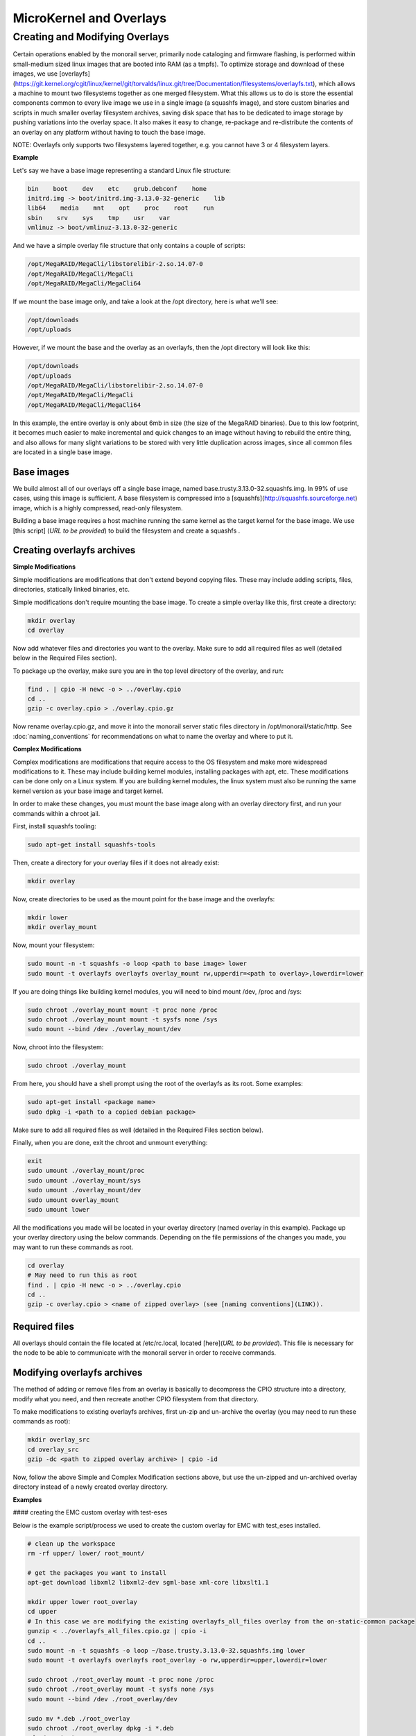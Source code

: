 MicroKernel and Overlays
----------------------------------------------------------

Creating and Modifying Overlays
~~~~~~~~~~~~~~~~~~~~~~~~~~~~~~~~~~~~~~~~~

Certain operations enabled by the monorail server, primarily node cataloging and
firmware flashing, is performed within small-medium sized linux images that are
booted into RAM (as a tmpfs). To optimize storage and download of these images,
we use [overlayfs]
(https://git.kernel.org/cgit/linux/kernel/git/torvalds/linux.git/tree/Documentation/filesystems/overlayfs.txt),
which allows a machine to mount two filesystems together as one merged filesystem.
What this allows us to do is store the essential components common to every live
image we use in a single image (a squashfs image), and store custom binaries and
scripts in much smaller overlay filesystem archives, saving disk space that has
to be dedicated to image storage by pushing variations into the overlay space.
It also makes it easy to change, re-package and re-distribute the contents of an
overlay on any platform without having to touch the base image.

NOTE: Overlayfs only supports two filesystems layered together, e.g. you
cannot have 3 or 4 filesystem layers.

**Example**

Let's say we have a base image representing a standard Linux file structure:

.. code-block:: bash

    bin    boot    dev    etc    grub.debconf    home
    initrd.img -> boot/initrd.img-3.13.0-32-generic    lib
    lib64    media    mnt    opt    proc    root    run
    sbin    srv    sys    tmp    usr    var
    vmlinuz -> boot/vmlinuz-3.13.0-32-generic


And we have a simple overlay file structure that only contains a couple of scripts:

.. code-block:: bash

    /opt/MegaRAID/MegaCli/libstorelibir-2.so.14.07-0
    /opt/MegaRAID/MegaCli/MegaCli
    /opt/MegaRAID/MegaCli/MegaCli64

If we mount the base image only, and take a look at the /opt directory, here is what
we'll see:

.. code-block:: bash

    /opt/downloads
    /opt/uploads

However, if we mount the base and the overlay as an overlayfs, then the /opt directory
will look like this:

.. code-block:: bash

    /opt/downloads
    /opt/uploads
    /opt/MegaRAID/MegaCli/libstorelibir-2.so.14.07-0
    /opt/MegaRAID/MegaCli/MegaCli
    /opt/MegaRAID/MegaCli/MegaCli64

In this example, the entire overlay is only about 6mb in size (the size of the
MegaRAID binaries). Due to this low footprint, it becomes much easier to make
incremental and quick changes to an image without having to rebuild the entire
thing, and also allows for many slight variations to be stored with very little
duplication across images, since all common files are located in a single base
image.

Base images
^^^^^^^^^^^^^^^^^^^^^^^

We build almost all of our overlays off a single base image, named
base.trusty.3.13.0-32.squashfs.img. In 99% of use cases, using this image is
sufficient. A base filesystem is compressed into a
[squashfs](http://squashfs.sourceforge.net) image, which is a highly compressed,
read-only filesystem.

Building a base image requires a host machine running the same kernel as the
target kernel for the base image. We use [this script] (*URL to be provided*) to build the filesystem
and create a squashfs .

Creating overlayfs archives
^^^^^^^^^^^^^^^^^^^^^^^^^^^^^^^^^^^

**Simple Modifications**

Simple modifications are modifications that don't extend beyond copying files.
These may include adding scripts, files, directories, statically linked binaries, etc.

Simple modifications don't require mounting the base image. To create a simple
overlay like this, first create a directory:

.. code-block:: bash

    mkdir overlay
    cd overlay

Now add whatever files and directories you want to the overlay. Make sure to add
all required files as well (detailed below in the Required Files section).

To package up the overlay, make sure you are in the top level directory of the
overlay, and run:

.. code-block:: bash

    find . | cpio -H newc -o > ../overlay.cpio
    cd ..
    gzip -c overlay.cpio > ./overlay.cpio.gz


Now rename overlay.cpio.gz, and move it into the monorail server static files
directory in /opt/monorail/static/http. See :doc:`naming_conventions`
for recommendations on what to name the overlay and where to put it.

**Complex Modifications**

Complex modifications are modifications that require access to the OS filesystem
and make more widespread modifications to it. These may include building kernel
modules, installing packages with apt, etc. These modifications can be done only
on a Linux system. If you are building kernel modules, the linux system must also
be running the same kernel version as your base image and target kernel.

In order to make these changes, you must mount the base image along with an
overlay directory first, and run your commands within a chroot jail.

First, install squashfs tooling:

.. code-block:: bash

    sudo apt-get install squashfs-tools

Then, create a directory for your overlay files if it does not already exist:

.. code-block:: bash

    mkdir overlay


Now, create directories to be used as the mount point for the base image and the overlayfs:

.. code-block:: bash

    mkdir lower
    mkdir overlay_mount

Now, mount your filesystem:

.. code-block:: bash

    sudo mount -n -t squashfs -o loop <path to base image> lower
    sudo mount -t overlayfs overlayfs overlay_mount rw,upperdir=<path to overlay>,lowerdir=lower

If you are doing things like building kernel modules, you will need to bind
mount /dev, /proc and /sys:

.. code-block:: bash

    sudo chroot ./overlay_mount mount -t proc none /proc
    sudo chroot ./overlay_mount mount -t sysfs none /sys
    sudo mount --bind /dev ./overlay_mount/dev

Now, chroot into the filesystem:

.. code-block:: bash

    sudo chroot ./overlay_mount

From here, you should have a shell prompt using the root of the overlayfs as its
root. Some examples:

.. code-block:: bash

    sudo apt-get install <package name>
    sudo dpkg -i <path to a copied debian package>

Make sure to add all required files as well (detailed in the Required Files section below).

Finally, when you are done, exit the chroot and unmount everything:

.. code-block:: bash

    exit
    sudo umount ./overlay_mount/proc
    sudo umount ./overlay_mount/sys
    sudo umount ./overlay_mount/dev
    sudo umount overlay_mount
    sudo umount lower

All the modifications you made will be located in your overlay directory
(named overlay in this example). Package up your overlay directory using the below
commands. Depending on the file permissions of the changes you made, you may want
to run these commands as root.

.. code-block:: bash

    cd overlay
    # May need to run this as root
    find . | cpio -H newc -o > ../overlay.cpio
    cd ..
    gzip -c overlay.cpio > <name of zipped overlay> (see [naming conventions](LINK)).

Required files
^^^^^^^^^^^^^^

All overlays should contain the file located at /etc/rc.local, located [here](*URL to be provided*).
This file is necessary for the node to be able to communicate with the monorail
server in order to receive commands.


Modifying overlayfs archives
^^^^^^^^^^^^^^^^^^^^^^^^^^^^^^^^^^^^^^^^^^

The method of adding or remove files from an overlay is basically to decompress
the CPIO structure into a directory, modify what you need, and then recreate
another CPIO filesystem from that directory.

To make modifications to existing overlayfs archives, first un-zip and un-archive
the overlay (you may need to run these commands as root):

.. code-block:: bash

    mkdir overlay_src
    cd overlay_src
    gzip -dc <path to zipped overlay archive> | cpio -id


Now, follow the above Simple and Complex Modification sections above, but use
the un-zipped and un-archived overlay directory instead of a newly created
overlay directory.


**Examples**


#### creating the EMC custom overlay with test-eses

Below is the example script/process we used to create the custom overlay
for EMC with test_eses installed.

.. code-block:: bash

    # clean up the workspace
    rm -rf upper/ lower/ root_mount/

    # get the packages you want to install
    apt-get download libxml2 libxml2-dev sgml-base xml-core libxslt1.1

    mkdir upper lower root_overlay
    cd upper
    # In this case we are modifying the existing overlayfs_all_files overlay from the on-static-common package
    gunzip < ../overlayfs_all_files.cpio.gz | cpio -i
    cd ..
    sudo mount -n -t squashfs -o loop ~/base.trusty.3.13.0-32.squashfs.img lower
    sudo mount -t overlayfs overlayfs root_overlay -o rw,upperdir=upper,lowerdir=lower

    sudo chroot ./root_overlay mount -t proc none /proc
    sudo chroot ./root_overlay mount -t sysfs none /sys
    sudo mount --bind /dev ./root_overlay/dev

    sudo mv *.deb ./root_overlay
    sudo chroot ./root_overlay dpkg -i *.deb
    cd ~/emc_test_eses
    ln -s ../root_overlay
    sudo cp ./libtesteses.a ./root_overlay/usr/local/lib/
    sudo chmod 0644 ./root_overlay/usr/local/lib/libtesteses.a
    sudo cp ./libtesteses.la ./root_overlay/usr/local/lib/
    sudo chmod 0755 ./root_overlay/usr/local/lib/libtesteses.la
    sudo cp ./libtesteses.so.0.0.0 ./root_overlay/usr/local/lib/
    sudo chmod 0755 ./root_overlay/usr/local/lib/libtesteses.so.0.0.0
    sudo ln -s -f ./root_overlay/usr/local/lib/libtesteses.so.0.0.0 ./root_overlay/usr/local/lib/libtesteses.so
    sudo ln -s -f ./root_overlay/usr/local/lib/libtesteses.so.0.0.0 ./root_overlay/usr/local/lib/libtesteses.so.0
    sudo cp ./test_eses ./root_overlay/usr/local/bin/
    sudo chmod 0755 ./root_overlay/usr/local/bin/test_eses
    sudo mkdir -p ./root_overlay/usr/local/share/test_eses
    sudo cp ./test_eses.xsl ./root_overlay/usr/local/share/test_eses
    sudo chmod 0644 ./root_overlay/usr/local/share/test_eses/test_eses.xsl

    sudo umount ./root_overlay/proc
    sudo umount ./root_overlay/sys
    sudo umount ./root_overlay/dev
    sudo umount root_overlay
    sudo umount lower

    cd upper
    sudo find ./ | sudo cpio -H newc -o > ../overlay.cpio
    cd ..
    gzip -c ./overlay.cpio > overlayfs.trusty.emc.cpio.gz


The microkernel for tooling is a linux kernel and and a two-stage filesystem
that loads up with it.

The first stage is a standard initramfs that can be loaded by any PXE booting
system. `initrd.img-3.13.0-32-generic` is generated from an ubuntu system
running the kernel assocaited with it (3.13.0-32 in this case, represented by
the file `vmlinuz-3.13.0-32-generic`). The kernel itself has OverlayFS enabled
within it, and the initrd uses that to load a base (read-only) filesystem into
a RAM filesystem and then a single overlay filesystem (readwrite) over the top
of that. The base filesystem is created with debbootstrap and custom commands
to build up a "just enough OS" filesystem based on Ubuntu 14.04 (trusty).

- kernel: `vmlinuz-3.13.0-32-generic`
- initramfs: `initrd.img-3.13.0-32-generic`
- readonly base FS: `base.trusty.3.13.0-32.squashfs.img`

Overlays:

- debug overlay: `overlayfs_debug_files.trusty.cpio.gz`
- general overlay: `overlayfs_all_files.cpio.gz`

The overlay files are CPIO archives with additional "user-space" programs added
into them. The initramfs loads the base OS, and then overlays the CPIO archive,
and the resulting image contains common Linux tooling and immediately loads and
runs a NodeJS task-runner that is built and rendered on the fly to the microkernel
to invoke commands on the remote machine as needed. This process is embedded
into the overlay itself, and relies on parameters passed into it through PXE
using `/proc/commandline` and the kernel parameters.

## tweaking the overlay

For instructions on how to create and modify overlays, see :doc:`creating_overlays`
